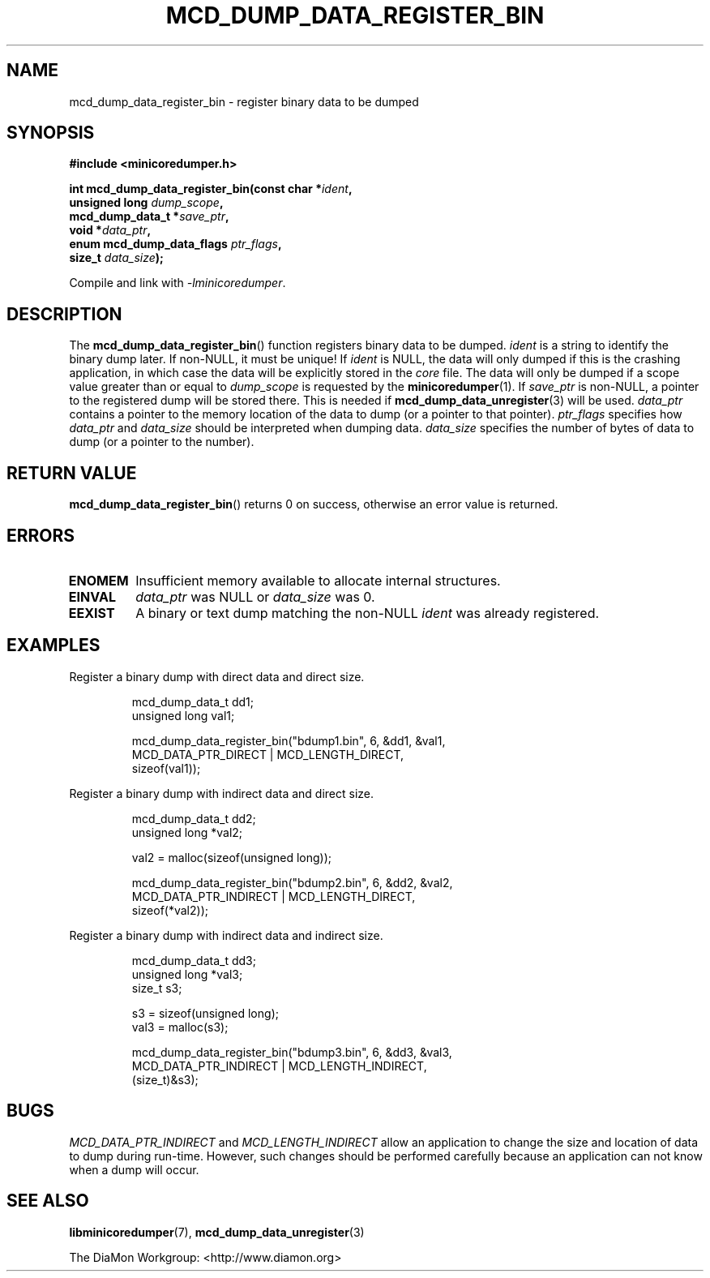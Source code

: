 '\" t
.\"
.\" Author: John Ogness
.\"
.\" This file has been put into the public domain.
.\" You can do whatever you want with this file.
.\"
.TH MCD_DUMP_DATA_REGISTER_BIN 3 "2015-05-31" "Ericsson" "minicoredumper"
.
.SH NAME
mcd_dump_data_register_bin \- register binary data to be dumped
.
.SH SYNOPSIS
.B #include <minicoredumper.h>
.PP
.nf
.BI "int mcd_dump_data_register_bin(const char *" ident ,
.BI "                               unsigned long " dump_scope ,
.BI "                               mcd_dump_data_t *" save_ptr ,
.BI "                               void *" data_ptr ,
.BI "                               enum mcd_dump_data_flags " ptr_flags ,
.BI "                               size_t " data_size );
.fi
.PP
Compile and link with
.IR -lminicoredumper .
.
.SH DESCRIPTION
The
.BR mcd_dump_data_register_bin ()
function registers binary data to be dumped.
.I ident
is a string to identify the binary dump later. If non-NULL, it must be
unique! If
.I ident
is NULL, the data will only dumped if this is the crashing application,
in which case the data will be explicitly stored in the
.I core
file. The data will only be dumped if a scope value greater than or equal to
.I dump_scope
is requested by the
.BR minicoredumper (1).
If
.I save_ptr
is non-NULL, a pointer to the registered dump will be stored there. This
is needed if
.BR mcd_dump_data_unregister (3)
will be used.
.I data_ptr
contains a pointer to the memory location of the data to dump (or a pointer
to that pointer).
.I ptr_flags
specifies how
.I data_ptr
and
.I data_size
should be interpreted when dumping data.
.I data_size
specifies the number of bytes of data to dump (or a pointer to the number).
.
.SH "RETURN VALUE"
.BR mcd_dump_data_register_bin ()
returns 0 on success, otherwise an error value is returned.
.
.SH ERRORS
.TP
.B ENOMEM
Insufficient memory available to allocate internal structures.
.TP
.B EINVAL
.I data_ptr
was NULL or
.I data_size
was 0.
.TP
.B EEXIST
A binary or text dump matching the non-NULL
.I ident
was already registered.
.
.SH EXAMPLES
Register a binary dump with direct data and direct size.
.PP
.RS
.nf
mcd_dump_data_t dd1;
unsigned long val1;

mcd_dump_data_register_bin("bdump1.bin", 6, &dd1, &val1,
                           MCD_DATA_PTR_DIRECT | MCD_LENGTH_DIRECT,
                           sizeof(val1));
.fi
.RE
.PP
Register a binary dump with indirect data and direct size.
.PP
.RS
.nf
mcd_dump_data_t dd2;
unsigned long *val2;

val2 = malloc(sizeof(unsigned long));

mcd_dump_data_register_bin("bdump2.bin", 6, &dd2, &val2,
                           MCD_DATA_PTR_INDIRECT | MCD_LENGTH_DIRECT,
                           sizeof(*val2));
.fi
.RE
.PP
Register a binary dump with indirect data and indirect size.
.PP
.RS
.nf
mcd_dump_data_t dd3;
unsigned long *val3;
size_t s3;

s3 = sizeof(unsigned long);
val3 = malloc(s3);

mcd_dump_data_register_bin("bdump3.bin", 6, &dd3, &val3,
                           MCD_DATA_PTR_INDIRECT | MCD_LENGTH_INDIRECT,
                           (size_t)&s3);
.fi
.RE
.
.SH BUGS
.I MCD_DATA_PTR_INDIRECT
and
.I MCD_LENGTH_INDIRECT
allow an application to change the size and location of data to dump
during run-time. However, such changes should be performed carefully
because an application can not know when a dump will occur.
.
.SH "SEE ALSO"
.BR libminicoredumper (7),
.BR mcd_dump_data_unregister (3)
.PP
The DiaMon Workgroup: <http://www.diamon.org>
